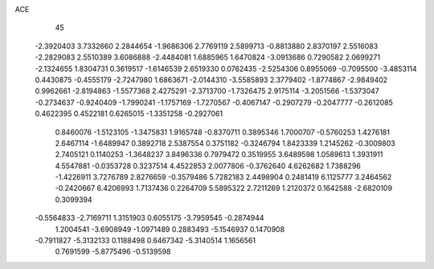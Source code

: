 ACE 
   45
  -2.3920403   3.7332660   2.2844654  -1.9686306   2.7769119   2.5899713
  -0.8813880   2.8370197   2.5516083  -2.2829083   2.5510389   3.6086888
  -2.4484081   1.6885965   1.6470824  -3.0913686   0.7290582   2.0699271
  -2.1324655   1.8304731   0.3619517  -1.6146539   2.6519330   0.0762435
  -2.5254306   0.8955069  -0.7095500  -3.4853114   0.4430875  -0.4555179
  -2.7247980   1.6863671  -2.0144310  -3.5585893   2.3779402  -1.8774867
  -2.9849402   0.9962661  -2.8194863  -1.5577368   2.4275291  -2.3713700
  -1.7326475   2.9175114  -3.2051566  -1.5373047  -0.2734637  -0.9240409
  -1.7990241  -1.1757169  -1.7270567  -0.4067147  -0.2907279  -0.2047777
  -0.2612085   0.4622395   0.4522181   0.6265015  -1.3351258  -0.2927061
   0.8460076  -1.5123105  -1.3475831   1.9165748  -0.8370711   0.3895346
   1.7000707  -0.5760253   1.4276181   2.6467114  -1.6489947   0.3892718
   2.5387554   0.3751182  -0.3246794   1.8423339   1.2145262  -0.3009803
   2.7405121   0.1140253  -1.3648237   3.8496336   0.7979472   0.3519955
   3.6489598   1.0589613   1.3931911   4.5547881  -0.0353728   0.3237514
   4.4522853   2.0077806  -0.3762640   4.6262682   1.7388296  -1.4226911
   3.7276789   2.8276659  -0.3579486   5.7282183   2.4498904   0.2481419
   6.1125777   3.2464562  -0.2420667   6.4206993   1.7137436   0.2264709
   5.5895322   2.7211269   1.2120372   0.1642588  -2.6820109   0.3099394
  -0.5564833  -2.7169711   1.3151903   0.6055175  -3.7959545  -0.2874944
   1.2004541  -3.6908949  -1.0971489   0.2883493  -5.1546937   0.1470908
  -0.7911827  -5.3132133   0.1188498   0.6467342  -5.3140514   1.1656561
   0.7691599  -5.8775496  -0.5139598
